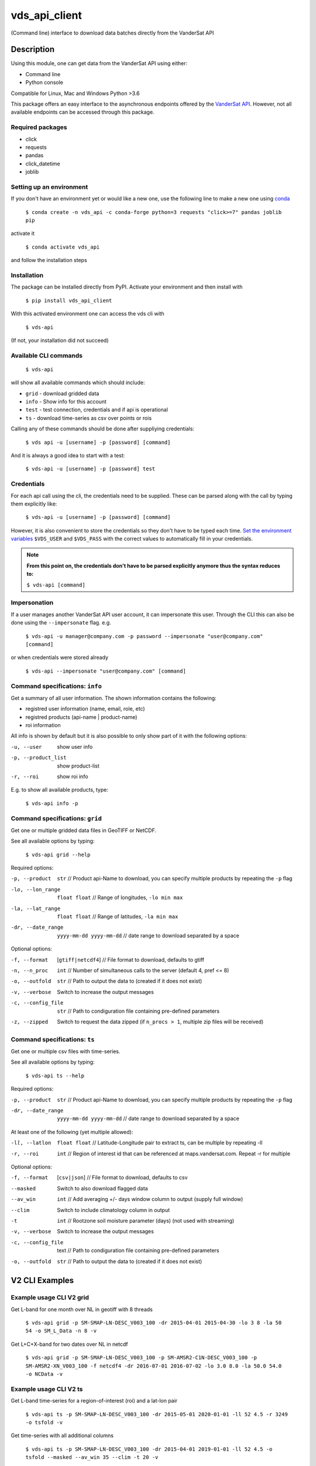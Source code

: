 ==============
vds_api_client
==============


(Command line) interface to download data batches directly from the VanderSat API


Description
===========

Using this module, one can get data from the VanderSat API using either:

- Command line
- Python console

Compatible for Linux, Mac and Windows
Python >3.6

This package offers an easy interface to the asynchronous endpoints offered by
the `VanderSat API <https://maps.vandersat.com/api/v2/>`_. However, not all available
endpoints can be accessed through this package.

Required packages
-------------------------------------

* click
* requests
* pandas
* click_datetime
* joblib

Setting up an environment
-------------------------
If you don't have an environment yet or would like a new one, use the following line to make a new one using `conda <https://docs.conda.io/en/latest/>`_

    ``$ conda create -n vds_api -c conda-forge python=3 requests "click>=7" pandas joblib pip``

activate it

    ``$ conda activate vds_api``

and follow the installation steps

Installation
------------

The package can be installed directly from PyPI. Activate your environment and then install with

    ``$ pip install vds_api_client``

With this activated environment one can access the vds cli with

    ``$ vds-api``

(If not, your installation did not succeed)


Available CLI commands
----------------------------------------------

    ``$ vds-api``

will show all available commands which should include:

* ``grid`` - download gridded data
* ``info`` - Show info for this account
* ``test`` - test connection, credentials and if api is operational
* ``ts`` - download time-series as csv over points or rois


Calling any of these commands should be done after suppliying credentials:

    ``$ vds api -u [username] -p [password] [command]``

And it is always a good idea to start with a test:

    ``$ vds-api -u [username] -p [password] test``


Credentials
-----------
For each api call using the cli, the credentials need to be supplied.
These can be parsed along with the call by typing them explicitly like:

    ``$ vds-api -u [username] -p [password] [command]``

However, it is also convenient to store the credentials so they don't have to be
typed each time. `Set the environment variables <https://www.schrodinger.com/kb/1842>`_
``$VDS_USER`` and ``$VDS_PASS``
with the correct values to automatically fill in your credentials.

.. note::
    **From this point on, the credentials don't have to be parsed explicitly anymore thus the syntax reduces to:**

    ``$ vds-api [command]``

Impersonation
-------------

If a user manages another VanderSat API user account, it can impersonate this user.
Through the CLI this can also be done using the ``--impersonate`` flag. e.g.

    ``$ vds-api -u manager@company.com -p password --impersonate "user@company.com" [command]``

or when credentials were stored already

    ``$ vds-api --impersonate "user@company.com" [command]``


Command specifications: ``info``
----------------------------------------------

Get a summary of all user information. The shown information contains the following:

* registred user information (name, email, role, etc)
* registred products (api-name | product-name)
* roi information

All info is shown by default but it is also possible to only show part of it with the following options:

-u, --user           show user info
-p, --product_list   show product-list
-r, --roi            show roi info

E.g. to show all available products, type:

    ``$ vds-api info -p``

Command specifications: ``grid``
----------------------------------------------
Get one or multiple gridded data files in GeoTIFF or NetCDF.

See all available options by typing:

    ``$ vds-api grid --help``

Required options:

-p, --product      ``str`` // Product api-Name to download,
                   you can specify multiple products by repeating the ``-p`` flag
-lo, --lon_range   ``float float`` // Range of longitudes, ``-lo min max``
-la, --lat_range   ``float float`` // Range of latitudes, ``-la min max``
-dr, --date_range   ``yyyy-mm-dd yyyy-mm-dd`` // date range to download separated by a space

Optional options:

-f, --format       [``gtiff|netcdf4``] // File format to download, defaults to gtiff
-n, --n_proc       ``int`` // Number of simultaneous calls to the server (default 4, pref <= 8)
-o, --outfold      ``str`` // Path to output the data to (created if it does not exist)
-v, --verbose      Switch to increase the output messages
-c, --config_file  ``str`` // Path to condiguration file containing pre-defined parameters
-z, --zipped       Switch to request the data zipped (if ``n_procs > 1``,
                   multiple zip files will be received)

Command specifications: ``ts``
----------------------------------------------
Get one or multiple csv files with time-series.

See all available options by typing:

    ``$ vds-api ts --help``

Required options:

-p, --product      ``str`` // Product api-Name to download,
                   you can specify multiple products by repeating the ``-p`` flag
-dr, --date_range   ``yyyy-mm-dd yyyy-mm-dd`` // date range to download separated by a space

At least one of the following (yet multiple allowed):

-ll, --latlon  ``float float`` // Latitude-Longitude pair to extract ts, can be multiple by repeating -ll
-r, --roi      ``int`` // Region of interest id that can be referenced at maps.vandersat.com. Repeat -r for multiple

Optional options:

-f, --format       [``csv|json``] // File format to download, defaults to csv
--masked           Switch to also download flagged data
--av_win           ``int`` // Add averaging +/- days window column to output (supply full window)
--clim             Switch to include climatology column in output
-t                 ``int`` // Rootzone soil moisture parameter (days) (not used with streaming)
-v, --verbose      Switch to increase the output messages
-c, --config_file  text // Path to condiguration file containing pre-defined parameters
-o, --outfold      ``str`` // Path to output the data to (created if it does not exist)


V2 CLI Examples
===============

Example usage CLI V2 grid
----------------------------------------------
Get L-band for one month over NL in geotiff with 8 threads

    ``$ vds-api grid -p SM-SMAP-LN-DESC_V003_100 -dr 2015-04-01 2015-04-30 -lo 3 8 -la 50 54 -o SM_L_Data -n 8 -v``

Get L+C+X-band for two dates over NL in netcdf

    ``$ vds-api grid -p SM-SMAP-LN-DESC_V003_100 -p SM-AMSR2-C1N-DESC_V003_100 -p SM-AMSR2-XN_V003_100 -f netcdf4 -dr 2016-07-01 2016-07-02 -lo 3.0 8.0 -la 50.0 54.0 -o NCData -v``

Example usage CLI V2 ts
----------------------------------------------

Get L-band time-series for a region-of-interest (roi) and a lat-lon pair

    ``$ vds-api ts -p SM-SMAP-LN-DESC_V003_100 -dr 2015-05-01 2020-01-01 -ll 52 4.5 -r 3249 -o tsfold -v``

Get time-series with all additional columns

    ``$ vds-api ts -p SM-SMAP-LN-DESC_V003_100 -dr 2015-04-01 2019-01-01 -ll 52 4.5 -o tsfold --masked --av_win 35 --clim -t 20 -v``


Example usage Python API
=========================

Asynchronous requests can easily be downloaded using the ``VdsApiV2`` class.
For downloading of the desired files, the following steps need to be taken:

API v2
------
For the version 2 api, three steps have to be taken to download data from the api which are all methods of the ``VdsApiV2`` class:
 1. Generate a request
        Configure gridded data download or time-series download
        through one of ``gen_time_series_requests()`` or ``gen_gridded_data_request()``
 2. Submit request
        After generating all desired URIs, submit these with ``submit_async_requests()``
        to start the processing of these jobs
 3. Download files
        Get all data using ``download_async_files()``

**Initialize class**

.. code-block:: python

    from vds_api_client import VdsApiV2

    # Choose one of the following options to initialize
    vds = VdsApiV2('username', 'password')
    vds = VdsApiV2()  # extract login from $VDS_USER and $VDS_PASS


**Impersonate user**

When a user manages another account, it can impersonate this managed acount
which means that all requests will be done as if the impersonated user has made them

.. code-block:: python

    vds = VdsApiV2('manager@company.com', 'password')

    # Start impersonation
    vds.impersonate('user@company.com')

    # do_requests

    # End impersonation
    vds.forget()

**Gridded data example [asynchronous]**

Request raster data using the `products/<api_name>/gridded-data` endpoint

.. code-block:: python

    from vds_api_client import VdsApiV2

    vds = VdsApiV2()

    vds.set_outfold('testdata/tiff')  # Created if it does not exist
    vds.gen_gridded_data_request(products=['SM-SMAP-LN-DESC_V003_100', 'SM-AMSR2-XN-DESC_V003_100'],
                                 start_date='2015-10-01', end_date='2016-09-30',
                                 lat_min=-3.15, lat_max=-1.5, lon_min=105, lon_max=107,
                                 nrequests=4)
    vds.submit_async_requests()
    vds.download_async_files()

    # Get information on the downloaded files
    vds.summary()

**Time-series example [asynchronous]**

Request time-series data using the `products/<api_name>/[point|roi]-time-series` endpoints

.. code-block:: python

    from vds_api_client import VdsApiV2
    vds = VdsApiV2()

    vds.set_outfold('testdata/csv')  # Created if it does not exist
    vds.gen_time_series_requests(products=['SM-XN_V001_100'],
                                 start_time='2018-01-01', end_time='2018-01-03',
                                 lons=[6.5], lats=[41.5], rois=[527, 811])
    vds.submit_async_requests()
    vds.download_async_files()

    # Get information on the downloaded files
    vds.summary()


**Re-download previous requests**

Re-download data using previously generated uuids. Note that data is not stored indefinitely,
but within 7 days you should be able to re-download your data.

.. code-block:: python

    from vds_api_client import VdsApiV2
    vds = VdsApiV2()

    # Choose from
    vds.uuids.append('5742540a-cf87-49dd-a6e7-d484de137324')
    vds.queue_uuids_files()
    # or
    vds.queue_uuids_files(uuids=['57f9950a-4e41-49dd-a6e7-d484de137324'])


**Get a single point value**

Extract a single value based on a product-coordinate using the `products/<api-name>/point-value`
endpoint

.. code-block:: python

    from vds_api_client import VdsApiV2

    vds = VdsApiV2()

    # Load using the roi-id
    val = vds.get_value('SM-XN_V001_100', '2020-04-01', lon=20.6, 40.4)



**Load Roi time-series as pandas dataframe [synchronous]**

Request roi time-series data using the `products/<api_name>/roi-time-series-sync` endpoint
and load the result as a pandas.DataFrame

.. code-block:: python

    from vds_api_client import VdsApiV2

    vds = VdsApiV2()

    # Load using the roi-id
    df1 = vds.get_roi_df('SM-XN_V001_100', 2464, '2016-01-01', '2018-12-31')

    # Load using the roi-name
    df2 = vds.get_roi_df('SM-XN_V001_100', 'MyArea', '2016-01-01', '2018-12-31')

ROIS
------

Knowing and using the regions of interest (rois) attached to your account is now
easier using the client methods that allow you to filter the rois.

.. code-block:: python

    from vds_api_client import VdsApiV2

    vds = VdsApiV2()

    print(vds.rois)

.. parsed-literal::
     # ID # |       # Name #       |   # Area #   |       # Description #
    ============================================================================
       3249 | GH                   | 3.227e+04 ha | Groene hart cirkel
       3970 | Luxemburg            | 2.593e+05 ha | Administrative Country Boundary
       7046 | Ernange              | 7.244e+02 ha | Ernange area for Kisters / SPW
       9211 | Delete This          | 4.128e+04 ha | Selection to Delete
       9212 | Delete also this one | 7.387e+04 ha | Selection to Delete

But now, also filters can be applied to select Rois based on a criterium,
and give the corresponding ids:

.. code-block:: python

    rois_filtered = vds.rois.filter(min_id=100,
                                    area_min=200,
                                    description_regex='Delete')
    print(rois_filtered)
    print(rois_filtered.ids_to_list())

.. parsed-literal::

    # ID # |       # Name #       |   # Area #   |       # Description #
    ============================================================================
      9211 | Delete This          | 4.128e+04 ha | Selection to Delete
      9212 | Delete also this one | 7.387e+04 ha | Selection to Delete

    [9211, 9212]

Deleting ROIS from your account is supported through the `delete_rois_from_account()` method.
It expects a list of integers, or a filtered Rois instance. Now we can delete our Rois
quite easily like:

.. code-block:: python

    vds.delete_rois_from_account(vds.rois.filter(description_regex='Selection to Delete'))